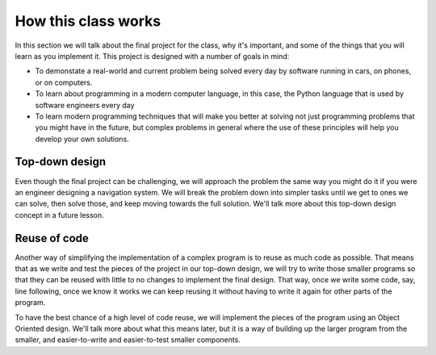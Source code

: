 How this class works
====================

In this section we will talk about the final project for the class, why it's important, and
some of the things that you will learn as you implement it. This project is designed with
a number of goals in mind:

* To demonstate a real-world and current problem being solved every day by software
  running in cars, on phones, or on computers.
* To learn about programming in a modern computer language, in this case, the Python language
  that is used by software engineers every day
* To learn modern programming techniques that will make you better at solving not just
  programming problems that you might have in the future, but complex problems in general
  where the use of these principles will help you develop your own solutions.

Top-down design
---------------
Even though the final project can be challenging, we will approach the problem the
same way you might do it if you were an engineer designing a navigation system. We
will break the problem down into simpler tasks until we get to ones we can
solve, then solve those, and keep moving towards the full solution. We'll talk more
about this top-down design concept in a future lesson.

Reuse of code
-------------
Another way of simplifying the implementation of a complex program is to reuse as
much code as possible. That means that as we write and test the pieces of the
project in our top-down design, we will try to write those smaller programs so
that they can be reused with little to no changes to implement the final design.
That way, once we write some code, say, line following, once we know it works
we can keep reusing it without having to write it again for other parts of the
program.

To have the best chance of a high level of code reuse, we will implement the
pieces of the program using an Object Oriented design. We'll talk more about
what this means later, but it is a way of building up the larger program from
the smaller, and easier-to-write and easier-to-test smaller components.

